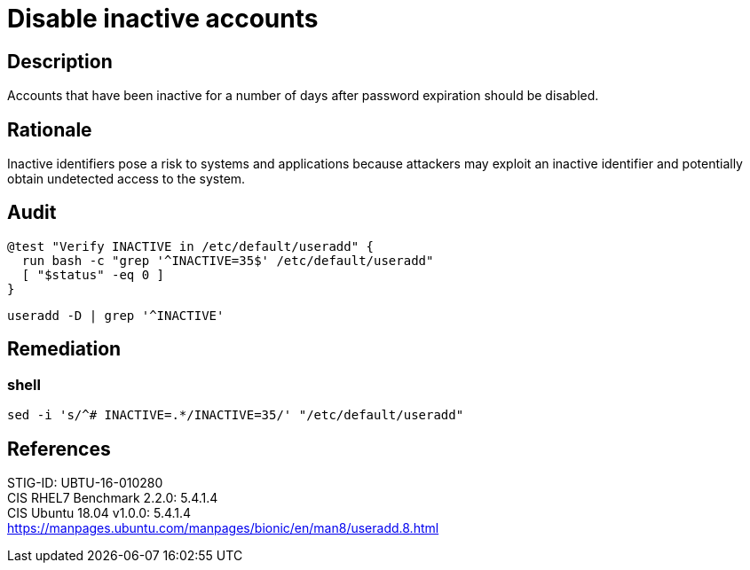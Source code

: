 = Disable inactive accounts

== Description

Accounts that have been inactive for a number of days after password expiration
should be disabled.

== Rationale

Inactive identifiers pose a risk to systems and applications because attackers
may exploit an inactive identifier and potentially obtain undetected access to
the system.

== Audit

[source,shell]
----
@test "Verify INACTIVE in /etc/default/useradd" {
  run bash -c "grep '^INACTIVE=35$' /etc/default/useradd"
  [ "$status" -eq 0 ]
}
----

[source,shell]
----
useradd -D | grep '^INACTIVE'
----

== Remediation

=== shell

[source,shell]
----
sed -i 's/^# INACTIVE=.*/INACTIVE=35/' "/etc/default/useradd"
----

== References

STIG-ID: UBTU-16-010280 +
CIS RHEL7 Benchmark 2.2.0: 5.4.1.4 +
CIS Ubuntu 18.04 v1.0.0: 5.4.1.4 +
https://manpages.ubuntu.com/manpages/bionic/en/man8/useradd.8.html[https://manpages.ubuntu.com/manpages/bionic/en/man8/useradd.8.html]
